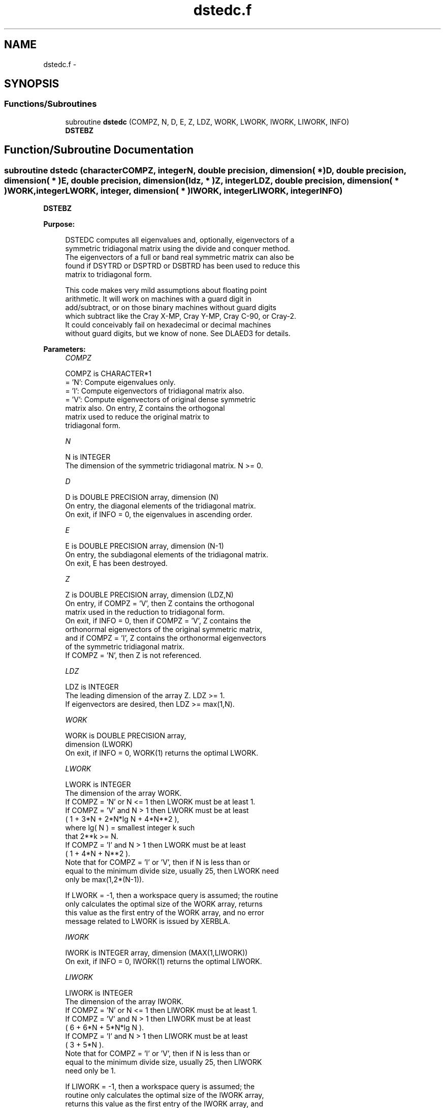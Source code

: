 .TH "dstedc.f" 3 "Sat Nov 16 2013" "Version 3.4.2" "LAPACK" \" -*- nroff -*-
.ad l
.nh
.SH NAME
dstedc.f \- 
.SH SYNOPSIS
.br
.PP
.SS "Functions/Subroutines"

.in +1c
.ti -1c
.RI "subroutine \fBdstedc\fP (COMPZ, N, D, E, Z, LDZ, WORK, LWORK, IWORK, LIWORK, INFO)"
.br
.RI "\fI\fBDSTEBZ\fP \fP"
.in -1c
.SH "Function/Subroutine Documentation"
.PP 
.SS "subroutine dstedc (characterCOMPZ, integerN, double precision, dimension( * )D, double precision, dimension( * )E, double precision, dimension( ldz, * )Z, integerLDZ, double precision, dimension( * )WORK, integerLWORK, integer, dimension( * )IWORK, integerLIWORK, integerINFO)"

.PP
\fBDSTEBZ\fP  
.PP
\fBPurpose: \fP
.RS 4

.PP
.nf
 DSTEDC computes all eigenvalues and, optionally, eigenvectors of a
 symmetric tridiagonal matrix using the divide and conquer method.
 The eigenvectors of a full or band real symmetric matrix can also be
 found if DSYTRD or DSPTRD or DSBTRD has been used to reduce this
 matrix to tridiagonal form.

 This code makes very mild assumptions about floating point
 arithmetic. It will work on machines with a guard digit in
 add/subtract, or on those binary machines without guard digits
 which subtract like the Cray X-MP, Cray Y-MP, Cray C-90, or Cray-2.
 It could conceivably fail on hexadecimal or decimal machines
 without guard digits, but we know of none.  See DLAED3 for details.
.fi
.PP
 
.RE
.PP
\fBParameters:\fP
.RS 4
\fICOMPZ\fP 
.PP
.nf
          COMPZ is CHARACTER*1
          = 'N':  Compute eigenvalues only.
          = 'I':  Compute eigenvectors of tridiagonal matrix also.
          = 'V':  Compute eigenvectors of original dense symmetric
                  matrix also.  On entry, Z contains the orthogonal
                  matrix used to reduce the original matrix to
                  tridiagonal form.
.fi
.PP
.br
\fIN\fP 
.PP
.nf
          N is INTEGER
          The dimension of the symmetric tridiagonal matrix.  N >= 0.
.fi
.PP
.br
\fID\fP 
.PP
.nf
          D is DOUBLE PRECISION array, dimension (N)
          On entry, the diagonal elements of the tridiagonal matrix.
          On exit, if INFO = 0, the eigenvalues in ascending order.
.fi
.PP
.br
\fIE\fP 
.PP
.nf
          E is DOUBLE PRECISION array, dimension (N-1)
          On entry, the subdiagonal elements of the tridiagonal matrix.
          On exit, E has been destroyed.
.fi
.PP
.br
\fIZ\fP 
.PP
.nf
          Z is DOUBLE PRECISION array, dimension (LDZ,N)
          On entry, if COMPZ = 'V', then Z contains the orthogonal
          matrix used in the reduction to tridiagonal form.
          On exit, if INFO = 0, then if COMPZ = 'V', Z contains the
          orthonormal eigenvectors of the original symmetric matrix,
          and if COMPZ = 'I', Z contains the orthonormal eigenvectors
          of the symmetric tridiagonal matrix.
          If  COMPZ = 'N', then Z is not referenced.
.fi
.PP
.br
\fILDZ\fP 
.PP
.nf
          LDZ is INTEGER
          The leading dimension of the array Z.  LDZ >= 1.
          If eigenvectors are desired, then LDZ >= max(1,N).
.fi
.PP
.br
\fIWORK\fP 
.PP
.nf
          WORK is DOUBLE PRECISION array,
                                         dimension (LWORK)
          On exit, if INFO = 0, WORK(1) returns the optimal LWORK.
.fi
.PP
.br
\fILWORK\fP 
.PP
.nf
          LWORK is INTEGER
          The dimension of the array WORK.
          If COMPZ = 'N' or N <= 1 then LWORK must be at least 1.
          If COMPZ = 'V' and N > 1 then LWORK must be at least
                         ( 1 + 3*N + 2*N*lg N + 4*N**2 ),
                         where lg( N ) = smallest integer k such
                         that 2**k >= N.
          If COMPZ = 'I' and N > 1 then LWORK must be at least
                         ( 1 + 4*N + N**2 ).
          Note that for COMPZ = 'I' or 'V', then if N is less than or
          equal to the minimum divide size, usually 25, then LWORK need
          only be max(1,2*(N-1)).

          If LWORK = -1, then a workspace query is assumed; the routine
          only calculates the optimal size of the WORK array, returns
          this value as the first entry of the WORK array, and no error
          message related to LWORK is issued by XERBLA.
.fi
.PP
.br
\fIIWORK\fP 
.PP
.nf
          IWORK is INTEGER array, dimension (MAX(1,LIWORK))
          On exit, if INFO = 0, IWORK(1) returns the optimal LIWORK.
.fi
.PP
.br
\fILIWORK\fP 
.PP
.nf
          LIWORK is INTEGER
          The dimension of the array IWORK.
          If COMPZ = 'N' or N <= 1 then LIWORK must be at least 1.
          If COMPZ = 'V' and N > 1 then LIWORK must be at least
                         ( 6 + 6*N + 5*N*lg N ).
          If COMPZ = 'I' and N > 1 then LIWORK must be at least
                         ( 3 + 5*N ).
          Note that for COMPZ = 'I' or 'V', then if N is less than or
          equal to the minimum divide size, usually 25, then LIWORK
          need only be 1.

          If LIWORK = -1, then a workspace query is assumed; the
          routine only calculates the optimal size of the IWORK array,
          returns this value as the first entry of the IWORK array, and
          no error message related to LIWORK is issued by XERBLA.
.fi
.PP
.br
\fIINFO\fP 
.PP
.nf
          INFO is INTEGER
          = 0:  successful exit.
          < 0:  if INFO = -i, the i-th argument had an illegal value.
          > 0:  The algorithm failed to compute an eigenvalue while
                working on the submatrix lying in rows and columns
                INFO/(N+1) through mod(INFO,N+1).
.fi
.PP
 
.RE
.PP
\fBAuthor:\fP
.RS 4
Univ\&. of Tennessee 
.PP
Univ\&. of California Berkeley 
.PP
Univ\&. of Colorado Denver 
.PP
NAG Ltd\&. 
.RE
.PP
\fBDate:\fP
.RS 4
November 2011 
.RE
.PP
\fBContributors: \fP
.RS 4
Jeff Rutter, Computer Science Division, University of California at Berkeley, USA 
.br
 Modified by Francoise Tisseur, University of Tennessee 
.RE
.PP

.PP
Definition at line 189 of file dstedc\&.f\&.
.SH "Author"
.PP 
Generated automatically by Doxygen for LAPACK from the source code\&.
